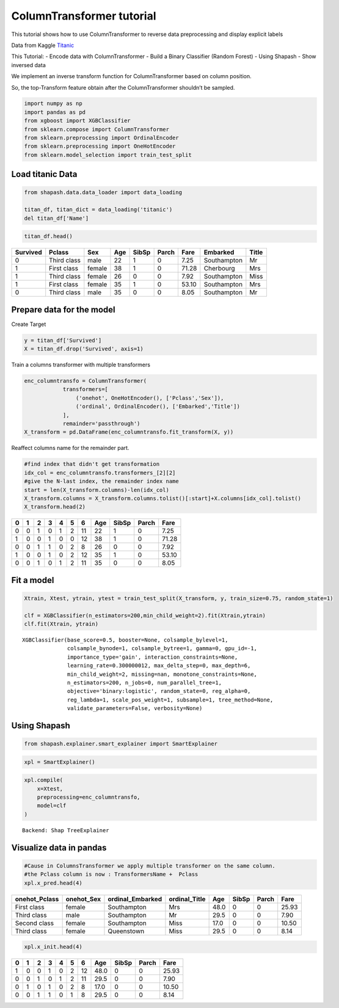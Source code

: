 ColumnTransformer tutorial
==========================

This tutorial shows how to use ColumnTransformer to reverse data
preprocessing and display explicit labels

Data from Kaggle `Titanic <https://www.kaggle.com/c/titanic>`__

This Tutorial:
- Encode data with ColumnTransformer
- Build a Binary Classifier (Random Forest)
- Using Shapash
- Show inversed data

We implement an inverse transform function for ColumnTransformer based
on column position.

So, the top-Transform feature obtain after the ColumnTransformer
shouldn’t be sampled.

.. code:: ipython

    import numpy as np
    import pandas as pd
    from xgboost import XGBClassifier
    from sklearn.compose import ColumnTransformer
    from sklearn.preprocessing import OrdinalEncoder
    from sklearn.preprocessing import OneHotEncoder
    from sklearn.model_selection import train_test_split

Load titanic Data
-----------------

.. code:: ipython

    from shapash.data.data_loader import data_loading
    
    titan_df, titan_dict = data_loading('titanic')
    del titan_df['Name']

.. code:: ipython

    titan_df.head()




.. table::

    +--------+-----------+------+---+-----+-----+-----+-----------+-----+
    |Survived|  Pclass   | Sex  |Age|SibSp|Parch|Fare | Embarked  |Title|
    +========+===========+======+===+=====+=====+=====+===========+=====+
    |       0|Third class|male  | 22|    1|    0| 7.25|Southampton|Mr   |
    +--------+-----------+------+---+-----+-----+-----+-----------+-----+
    |       1|First class|female| 38|    1|    0|71.28|Cherbourg  |Mrs  |
    +--------+-----------+------+---+-----+-----+-----+-----------+-----+
    |       1|Third class|female| 26|    0|    0| 7.92|Southampton|Miss |
    +--------+-----------+------+---+-----+-----+-----+-----------+-----+
    |       1|First class|female| 35|    1|    0|53.10|Southampton|Mrs  |
    +--------+-----------+------+---+-----+-----+-----+-----------+-----+
    |       0|Third class|male  | 35|    0|    0| 8.05|Southampton|Mr   |
    +--------+-----------+------+---+-----+-----+-----+-----------+-----+



Prepare data for the model
--------------------------

Create Target

.. code:: ipython

    y = titan_df['Survived']
    X = titan_df.drop('Survived', axis=1)

Train a columns transformer with multiple transformers

.. code:: ipython

    enc_columntransfo = ColumnTransformer(
                transformers=[
                    ('onehot', OneHotEncoder(), ['Pclass','Sex']),
                    ('ordinal', OrdinalEncoder(), ['Embarked','Title'])
                ],
                remainder='passthrough')
    X_transform = pd.DataFrame(enc_columntransfo.fit_transform(X, y))

Reaffect columns name for the remainder part.

.. code:: ipython

    #find index that didn't get transformation
    idx_col = enc_columntransfo.transformers_[2][2]
    #give the N-last index, the remainder index name
    start = len(X_transform.columns)-len(idx_col)
    X_transform.columns = X_transform.columns.tolist()[:start]+X.columns[idx_col].tolist()
    X_transform.head(2)




.. table::

    +-+-+-+-+-+-+--+---+-----+-----+-----+
    |0|1|2|3|4|5|6 |Age|SibSp|Parch|Fare |
    +=+=+=+=+=+=+==+===+=====+=====+=====+
    |0|0|1|0|1|2|11| 22|    1|    0| 7.25|
    +-+-+-+-+-+-+--+---+-----+-----+-----+
    |1|0|0|1|0|0|12| 38|    1|    0|71.28|
    +-+-+-+-+-+-+--+---+-----+-----+-----+
    |0|0|1|1|0|2| 8| 26|    0|    0| 7.92|
    +-+-+-+-+-+-+--+---+-----+-----+-----+
    |1|0|0|1|0|2|12| 35|    1|    0|53.10|
    +-+-+-+-+-+-+--+---+-----+-----+-----+
    |0|0|1|0|1|2|11| 35|    0|    0| 8.05|
    +-+-+-+-+-+-+--+---+-----+-----+-----+



Fit a model
-----------

.. code:: ipython

    Xtrain, Xtest, ytrain, ytest = train_test_split(X_transform, y, train_size=0.75, random_state=1)
    
    clf = XGBClassifier(n_estimators=200,min_child_weight=2).fit(Xtrain,ytrain)
    clf.fit(Xtrain, ytrain)




.. parsed-literal::

    XGBClassifier(base_score=0.5, booster=None, colsample_bylevel=1,
                  colsample_bynode=1, colsample_bytree=1, gamma=0, gpu_id=-1,
                  importance_type='gain', interaction_constraints=None,
                  learning_rate=0.300000012, max_delta_step=0, max_depth=6,
                  min_child_weight=2, missing=nan, monotone_constraints=None,
                  n_estimators=200, n_jobs=0, num_parallel_tree=1,
                  objective='binary:logistic', random_state=0, reg_alpha=0,
                  reg_lambda=1, scale_pos_weight=1, subsample=1, tree_method=None,
                  validate_parameters=False, verbosity=None)



Using Shapash
-------------

.. code:: ipython

    from shapash.explainer.smart_explainer import SmartExplainer

.. code:: ipython

    xpl = SmartExplainer()

.. code:: ipython

    xpl.compile(
        x=Xtest,
        preprocessing=enc_columntransfo,
        model=clf 
    )


.. parsed-literal::

    Backend: Shap TreeExplainer


Visualize data in pandas
------------------------

.. code:: ipython

    #Cause in ColumnsTransformer we apply multiple transformer on the same column.
    #the Pclass column is now : TransformersName +  Pclass
    xpl.x_pred.head(4)




.. table::

    +-------------+----------+----------------+-------------+----+-----+-----+-----+
    |onehot_Pclass|onehot_Sex|ordinal_Embarked|ordinal_Title|Age |SibSp|Parch|Fare |
    +=============+==========+================+=============+====+=====+=====+=====+
    |First class  |female    |Southampton     |Mrs          |48.0|    0|    0|25.93|
    +-------------+----------+----------------+-------------+----+-----+-----+-----+
    |Third class  |male      |Southampton     |Mr           |29.5|    0|    0| 7.90|
    +-------------+----------+----------------+-------------+----+-----+-----+-----+
    |Second class |female    |Southampton     |Miss         |17.0|    0|    0|10.50|
    +-------------+----------+----------------+-------------+----+-----+-----+-----+
    |Third class  |female    |Queenstown      |Miss         |29.5|    0|    0| 8.14|
    +-------------+----------+----------------+-------------+----+-----+-----+-----+



.. code:: ipython

    xpl.x_init.head(4)




.. table::

    +-+-+-+-+-+-+--+----+-----+-----+-----+
    |0|1|2|3|4|5|6 |Age |SibSp|Parch|Fare |
    +=+=+=+=+=+=+==+====+=====+=====+=====+
    |1|0|0|1|0|2|12|48.0|    0|    0|25.93|
    +-+-+-+-+-+-+--+----+-----+-----+-----+
    |0|0|1|0|1|2|11|29.5|    0|    0| 7.90|
    +-+-+-+-+-+-+--+----+-----+-----+-----+
    |0|1|0|1|0|2| 8|17.0|    0|    0|10.50|
    +-+-+-+-+-+-+--+----+-----+-----+-----+
    |0|0|1|1|0|1| 8|29.5|    0|    0| 8.14|
    +-+-+-+-+-+-+--+----+-----+-----+-----+


